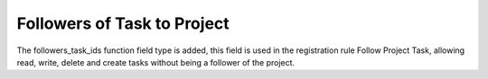 Followers of Task to Project
============================

The followers_task_ids function field type is added, this field is used in the registration rule Follow Project Task,
allowing read, write, delete and create tasks without being a follower of the project.